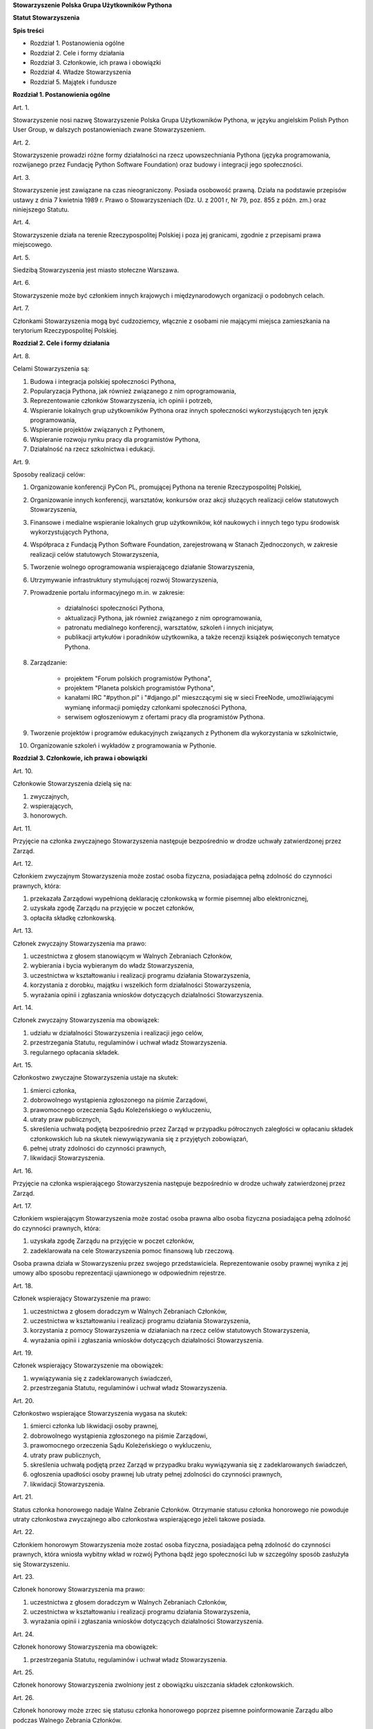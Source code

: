 **Stowarzyszenie Polska Grupa Użytkowników Pythona**

**Statut Stowarzyszenia**

**Spis treści**

* Rozdział 1. Postanowienia ogólne
* Rozdział 2. Cele i formy działania
* Rozdział 3. Członkowie, ich prawa i obowiązki
* Rozdział 4. Władze Stowarzyszenia
* Rozdział 5. Majątek i fundusze

**Rozdział 1. Postanowienia ogólne**

Art. 1.

Stowarzyszenie nosi nazwę Stowarzyszenie Polska Grupa Użytkowników Pythona, w języku angielskim Polish Python User Group, w dalszych postanowieniach zwane Stowarzyszeniem.

Art. 2.

Stowarzyszenie prowadzi różne formy działalności na rzecz upowszechniania Pythona (języka programowania, rozwijanego przez Fundację Python Software Foundation) oraz budowy i integracji jego społeczności.

Art. 3.

Stowarzyszenie jest zawiązane na czas nieograniczony. Posiada osobowość prawną. Działa na podstawie przepisów ustawy z dnia 7 kwietnia 1989 r. Prawo o Stowarzyszeniach (Dz. U. z 2001 r, Nr 79, poz. 855 z późn. zm.) oraz niniejszego Statutu.

Art. 4.

Stowarzyszenie działa na terenie Rzeczypospolitej Polskiej i poza jej granicami, zgodnie z przepisami prawa miejscowego.

Art. 5.

Siedzibą Stowarzyszenia jest miasto stołeczne Warszawa.

Art. 6.

Stowarzyszenie może być członkiem innych krajowych i międzynarodowych organizacji o podobnych celach.

Art. 7.

Członkami Stowarzyszenia mogą być cudzoziemcy, włącznie z osobami nie mającymi miejsca zamieszkania na terytorium Rzeczypospolitej Polskiej.

**Rozdział 2. Cele i formy działania**

Art. 8.

Celami Stowarzyszenia są:

#. Budowa i integracja polskiej społeczności Pythona,
#. Popularyzacja Pythona, jak również związanego z nim oprogramowania,
#. Reprezentowanie członków Stowarzyszenia, ich opinii i potrzeb,
#. Wspieranie lokalnych grup użytkowników Pythona oraz innych społeczności wykorzystujących ten język programowania,
#. Wspieranie projektów związanych z Pythonem,
#. Wspieranie rozwoju rynku pracy dla programistów Pythona,
#. Działalność na rzecz szkolnictwa i edukacji.

Art. 9.

Sposoby realizacji celów:

#. Organizowanie konferencji PyCon PL, promującej Pythona na terenie Rzeczypospolitej Polskiej,
#. Organizowanie innych konferencji, warsztatów, konkursów oraz akcji służących realizacji celów statutowych Stowarzyszenia,
#. Finansowe i medialne wspieranie lokalnych grup użytkowników, kół naukowych i innych tego typu środowisk wykorzystujących Pythona,
#. Współpraca z Fundacją Python Software Foundation, zarejestrowaną w Stanach Zjednoczonych, w zakresie realizacji celów statutowych Stowarzyszenia,
#. Tworzenie wolnego oprogramowania wspierającego działanie Stowarzyszenia,
#. Utrzymywanie infrastruktury stymulującej rozwój Stowarzyszenia,
#. Prowadzenie portalu informacyjnego m.in. w zakresie:

    * działalności społeczności Pythona,
    * aktualizacji Pythona, jak również związanego z nim oprogramowania,
    * patronatu medialnego konferencji, warsztatów, szkoleń i innych inicjatyw,
    * publikacji artykułów i poradników użytkownika, a także recenzji książek poświęconych tematyce Pythona.

#. Zarządzanie:

    * projektem "Forum polskich programistów Pythona",
    * projektem "Planeta polskich programistów Pythona",
    * kanałami IRC "#python.pl" i "#django.pl" mieszczącymi się w sieci FreeNode, umożliwiającymi wymianę informacji pomiędzy członkami społeczności Pythona,
    * serwisem ogłoszeniowym z ofertami pracy dla programistów Pythona.

#. Tworzenie projektów i programów edukacyjnych związanych z Pythonem dla wykorzystania w szkolnictwie,
#. Organizowanie szkoleń i wykładów z programowania w Pythonie.

**Rozdział 3. Członkowie, ich prawa i obowiązki**

Art. 10.

Członkowie Stowarzyszenia dzielą się na:

#. zwyczajnych,
#. wspierających,
#. honorowych.

Art. 11.

Przyjęcie na członka zwyczajnego Stowarzyszenia następuje bezpośrednio w drodze uchwały zatwierdzonej przez Zarząd.

Art. 12.

Członkiem zwyczajnym Stowarzyszenia może zostać osoba fizyczna, posiadająca pełną zdolność do czynności prawnych, która:

#. przekazała Zarządowi wypełnioną deklarację członkowską w formie pisemnej albo elektronicznej,
#. uzyskała zgodę Zarządu na przyjęcie w poczet członków,
#. opłaciła składkę członkowską.

Art. 13.

Członek zwyczajny Stowarzyszenia ma prawo:

#. uczestnictwa z głosem stanowiącym w Walnych Zebraniach Członków,
#. wybierania i bycia wybieranym do władz Stowarzyszenia,
#. uczestnictwa w kształtowaniu i realizacji programu działania Stowarzyszenia,
#. korzystania z dorobku, majątku i wszelkich form działalności Stowarzyszenia,
#. wyrażania opinii i zgłaszania wniosków dotyczących działalności Stowarzyszenia.

Art. 14.

Członek zwyczajny Stowarzyszenia ma obowiązek:

#. udziału w działalności Stowarzyszenia i realizacji jego celów,
#. przestrzegania Statutu, regulaminów i uchwał władz Stowarzyszenia.
#. regularnego opłacania składek.

Art. 15.

Członkostwo zwyczajne Stowarzyszenia ustaje na skutek:

#. śmierci członka,
#. dobrowolnego wystąpienia zgłoszonego na piśmie Zarządowi,
#. prawomocnego orzeczenia Sądu Koleżeńskiego o wykluczeniu,
#. utraty praw publicznych,
#. skreślenia uchwałą podjętą bezpośrednio przez Zarząd w przypadku półrocznych zaległości w opłacaniu składek członkowskich lub na skutek niewywiązywania się z przyjętych zobowiązań,
#. pełnej utraty zdolności do czynności prawnych,
#. likwidacji Stowarzyszenia.

Art. 16.

Przyjęcie na członka wspierającego Stowarzyszenia następuje bezpośrednio w drodze uchwały zatwierdzonej przez Zarząd.

Art. 17.

Członkiem wspierającym Stowarzyszenia może zostać osoba prawna albo osoba fizyczna posiadająca pełną zdolność do czynności prawnych, która:

#. uzyskała zgodę Zarządu na przyjęcie w poczet członków,
#. zadeklarowała na cele Stowarzyszenia pomoc finansową lub rzeczową.

Osoba prawna działa w Stowarzyszeniu przez swojego przedstawiciela. Reprezentowanie osoby prawnej wynika z jej umowy albo sposobu reprezentacji ujawnionego w odpowiednim rejestrze.

Art. 18.

Członek wspierający Stowarzyszenie ma prawo:

#. uczestnictwa z głosem doradczym w Walnych Zebraniach Członków,
#. uczestnictwa w kształtowaniu i realizacji programu działania Stowarzyszenia,
#. korzystania z pomocy Stowarzyszenia w działaniach na rzecz celów statutowych Stowarzyszenia,
#. wyrażania opinii i zgłaszania wniosków dotyczących działalności Stowarzyszenia.

Art. 19.

Członek wspierający Stowarzyszenie ma obowiązek:

#. wywiązywania się z zadeklarowanych świadczeń,
#. przestrzegania Statutu, regulaminów i uchwał władz Stowarzyszenia.

Art. 20.

Członkostwo wspierające Stowarzyszenia wygasa na skutek:

#. śmierci członka lub likwidacji osoby prawnej,
#. dobrowolnego wystąpienia zgłoszonego na piśmie Zarządowi,
#. prawomocnego orzeczenia Sądu Koleżeńskiego o wykluczeniu,
#. utraty praw publicznych,
#. skreślenia uchwałą podjętą przez Zarząd w przypadku braku wywiązywania się z zadeklarowanych świadczeń,
#. ogłoszenia upadłości osoby prawnej lub utraty pełnej zdolności do czynności prawnych,
#. likwidacji Stowarzyszenia.

Art. 21.

Status członka honorowego nadaje Walne Zebranie Członków. Otrzymanie statusu członka honorowego nie powoduje utraty członkostwa zwyczajnego albo członkostwa wspierającego jeżeli takowe posiada.

Art. 22.

Członkiem honorowym Stowarzyszenia może zostać osoba fizyczna, posiadająca pełną zdolność do czynności prawnych, która wniosła wybitny wkład w rozwój Pythona bądź jego społeczności lub w szczególny sposób zasłużyła się Stowarzyszeniu.

Art. 23.

Członek honorowy Stowarzyszenia ma prawo:

#. uczestnictwa z głosem doradczym w Walnych Zebraniach Członków,
#. uczestnictwa w kształtowaniu i realizacji programu działania Stowarzyszenia,
#. wyrażania opinii i zgłaszania wniosków dotyczących działalności Stowarzyszenia.

Art. 24.

Członek honorowy Stowarzyszenia ma obowiązek:

#. przestrzegania Statutu, regulaminów i uchwał władz Stowarzyszenia.

Art. 25.

Członek honorowy Stowarzyszenia zwolniony jest z obowiązku uiszczania składek członkowskich.

Art. 26.

Członek honorowy może zrzec się statusu członka honorowego poprzez pisemne poinformowanie Zarządu albo podczas Walnego Zebrania Członków.

Art. 27.

Statusu członka honorowego pozbawia Walne Zebranie Członków na wniosek Zarządu w przypadku sprzeniewierzenia się przez członka honorowego idei Stowarzyszenia lub rażącego naruszenia postanowień Statutu.

Art. 28.

Od uchwały Zarządu o odmowie przyjęcia na członka, uchwały o skreśleniu albo orzeczenia Sądu Koleżeńskiego o wykluczeniu, służy zainteresowanemu prawo odwołania do Walnego Zebrania Członków w ciągu 30 dni kalendarzowych od daty powiadomienia o uchwale albo orzeczeniu.

Art. 29.

Walne Zebranie Członków rozpatruje odwołanie na najbliższym posiedzeniu. Od dnia doręczenia decyzji o wykluczeniu ze Stowarzyszenia członek Stowarzyszenia jest zawieszony w prawach członkowskich.

**Rozdział 4. Władze Stowarzyszenia**

Art. 30.

Władzami Stowarzyszenia są:

#. Walne Zebranie Członków,
#. Zarząd,
#. Komisja Rewizyjna,
#. Sąd Koleżeński,
#. Rzecznik Dyscyplinarny.

Art. 31.

Kadencja Zarządu, Komisji Rewizyjnej, Sądu Koleżeńskiego i Rzecznika Dyscyplinarnego trwa dwa lata a ich wybór odbywa się w głosowaniu jawnym z nieograniczonej liczby kandydatów.

Art. 32.

Ukonstytuowanie się nowych władz nastąpić ma w ciągu 7 dni kalendarzowych od daty wyboru, a przejęcie spraw w ciągu 30 dni kalendarzowych od daty wyboru.

Do czasu ukonstytuowania się nowych władz, działają władze ówczesnej kadencji.

Art. 33.

O ile dalsze postanowienia Statutu nie stanowią inaczej, uchwały wszystkich władz Stowarzyszenia zapadają zwykłą większością głosów przy obecności co najmniej połowy członków uprawnionych do głosowania, stanowiących kworum. W przypadku równej liczby głosów decyduje głos przewodniczącego obrad.

Art. 34.

W przypadku ustąpienia lub odwołania członka władz Stowarzyszenia przed upływem kadencji, skład osobowy tych władz jest uzupełniany spośród niewybranych kandydatów w kolejności uzyskanych głosów. Liczba członków dokooptowanych nie może przekroczyć połowy liczby członków pochodzących z wyboru. W przypadku konieczności dalszego uzupełniania niezbędne jest przeprowadzenie Walnego Zebrania Członków.

Art. 35.

W przypadku ustąpienia Prezesa przed upływem kadencji, Zarząd powierza obowiązki Prezesa Wiceprezesowi Zarządu. Najbliższe Walne Zebranie Członków dokonuje wyboru nowego Prezesa na okres do końca kadencji władz.

Art. 36.

W przypadku odwołania Prezesa przed upływem kadencji, Walne Zebranie Członków dokonuje wyboru nowego Prezesa na okres do końca kadencji władz.

Art. 37.

Członkami Zarządu oraz Komisji Rewizyjnej nie mogą być osoby skazane prawomocnym wyrokiem za przestępstwo umyślne ścigane z oskarżenia publicznego lub przestępstwo skarbowe.

Członkami Zarządu nie mogą być osoby, wobec których orzeczono pozbawienie prawa prowadzenia działalności gospodarczej na własny rachunek, pełnienia funkcji członka rady nadzorczej reprezentanta lub pełnomocnika w spółce handlowej, przedsiębiorstwie państwowym, spółdzielni, fundacji lub stowarzyszeniu.

Członkami Komisji Rewizyjnej nie mogą być osoby skazane prawomocnym wyrokiem za przestępstwo z winy umyślnej.

*Walne Zebranie Członków*

Art. 38.

Walne Zebranie Członków jest najwyższą władzą Stowarzyszenia. W Walnym Zebraniu Członków uczestniczą:

#. z głosem stanowiącym - członkowie zwyczajni,
#. z głosem doradczym - członkowie wspierający i honorowi oraz zaproszeni goście.

Art. 39.

Do kompetencji Walnego Zebrania Członków należy:

#. określenie głównych kierunków działania i rozwoju Stowarzyszenia na okres kadencji,
#. podejmowanie uchwał o zmianie Statutu albo rozwiązaniu Stowarzyszenia i przeznaczeniu jego majątku,
#. wybór i odwoływanie wszystkich władz oraz członków Stowarzyszenia,
#. rozpatrywanie sprawozdań wszystkich władz Stowarzyszenia,
#. udzielanie Zarządowi absolutorium na wniosek Komisji Rewizyjnej,
#. uchwalenie rocznego budżetu Stowarzyszenia,
#. nadawanie i pozbawianie statusu członka honorowego Stowarzyszenia,
#. rozpatrywanie wniosków i postulatów zgłoszonych przez członków Stowarzyszenia lub jego władze,
#. podejmowanie uchwał w sprawach niezastrzeżonych do kompetencji innych władz Stowarzyszenia.

Art. 40.

Walne Zebranie Członków może być zwyczajne lub nadzwyczajne.

Art. 41.

Walne Zebranie Członków zwyczajne jest zwoływane przez Zarząd w siedzibie Stowarzyszenia lub innym dogodnym miejscu.

Walne Zebranie Członków zwyczajne jest zwoływane co roku jako zebranie sprawozdawcze, a co drugi rok jako spotkanie sprawozdawczo-wyborcze.

Termin obrad Zarząd podaje do wiadomości wszystkich członków co najmniej 30 dni kalendarzowych przed terminem zebrania.

Art. 42.

Walne Zebranie Członków nadzwyczajne może się odbyć w każdym czasie w siedzibie Stowarzyszenia lub innym dogodnym miejscu. Jest zwoływane przez Zarząd z jego inicjatywy, na wniosek Komisji Rewizyjnej lub pisemny wniosek co najmniej 1/3 ogólnej liczby członków zwyczajnych Stowarzyszenia.

Termin nadzwyczajnego Walnego Zebrania Członków powinien być określony nie później niż 60 dni kalendarzowych od daty wpływu wniosku do Zarządu.

Wniosek powinien zawierać propozycje terminów oraz porządku obrad.

Art. 43.

Walne Zebranie Członków nadzwyczajne obraduje nad sprawami, dla których zostało zwołane, według uchwalonego przez siebie regulaminu obrad.

Art. 44.

Walne Zebranie Członków podejmuje większością 2/3 głosów przy obecności co najmniej połowy osób uprawnionych do głosowania w sprawie:

#. zmian Statutu,
#. odwołania przed upływem kadencji Prezesa lub członków władz Stowarzyszenia,
#. pozbawienia statusu członka honorowego.

Art. 45.

Rozwiązanie Stowarzyszenia może nastąpić na mocy uchwały Walnego Zebrania Członków podjętej większością 3/4 głosów przy obecności co najmniej połowy osób uprawnionych do głosowania.

*Zarząd*

Art. 46.

Zarząd jest powoływany do kierowania całą działalnością Stowarzyszenia zgodnie z uchwałami Walnego Zebrania Członków, a także reprezentuje Stowarzyszenie wobec organów administracyjnych i sądów.

Art. 47.

W skład Zarządu wchodzi od 4 do 7 osób, w tym:

#. Prezes,
#. Wiceprezes,
#. Sekretarz,
#. Skarbnik.

Art. 48.

Do kompetencji Zarządu należy:

#. kierowanie działalnością Stowarzyszenia pomiędzy Walnymi Zebraniami Członków,
#. zwoływanie Walnego Zebrania Członków,
#. realizacja uchwał Walnego Zebrania Członków,
#. przygotowanie planów pracy i budżetu,
#. składanie sprawozdań ze swojej działalności na Walnych Zgromadzeniach Członków,
#. sprawowanie zarządu nad majątkiem Stowarzyszenia,
#. powoływanie i rozwiązywanie komisji i zespołów w celu wykonania zadań statutowych, sprawowanie nad nimi nadzoru i uchwalanie regulaminów ich działalności,
#. podejmowanie uchwał o przyjęciu bądź skreśleniu członków zwyczajnych i członków wspierających Stowarzyszenia z listy członków,
#. reprezentowanie Stowarzyszenia wobec organów administracji i sądów,
#. podejmowanie innych decyzji przewidzianych w Statucie.

Art. 49.

Posiedzenia Zarządu odbywają się w miarę potrzeb, nie rzadziej jednak niż raz na 6 miesięcy. Posiedzenie Zarządu zwołuje Prezes lub dwóch członków Zarządu działających łącznie.

Art. 50.

Zarząd podejmuje uchwały zwykłą większością głosów tylko w obecności większości swojego składu. W sytuacji równego rozłożenia głosów decyduje głos Prezesa, a pod jego nieobecność głos Wiceprezesa.

*Komisja Rewizyjna*

Art. 51.

Komisja Rewizyjna jest organem kontroli wewnętrznej Stowarzyszenia.

Art. 52.

W skład Komisji Rewizyjnej wchodzi od 3 do 5 członków, w tym:

#. Przewodniczącego,
#. Wiceprzewodniczącego,
#. Sekretarza.

Art. 53.

Do zakresu działań Komisji Rewizyjnej należy:

#. kontrolowanie całokształtu działalności Stowarzyszenia,
#. występowanie do Zarządu z wnioskami wynikającymi z przeprowadzonych kontroli,
#. występowanie do Zarządu z wnioskami o zwołanie Walnego Zebrania Członków,
#. składanie na sprawozdawczo-wyborczym Walnym Zebraniu Członków wniosków o udzielenie lub nieudzielenie absolutorium Zarządowi,
#. składanie sprawozdań ze swojej działalności na sprawozdawczo-wyborczym Walnym Zebraniu Członków.

Art. 54.

Tryb i forma działania Komisji Rewizyjnej określa regulamin przez nią uchwalony.

Art. 55.

Członkowie Komisji Rewizyjnej mogą brać udział w posiedzeniach Zarządu z głosem doradczym.

Art. 56.

Komisja Rewizyjna ma prawo żądania od członków i przedstawicieli władz Stowarzyszenia wszystkich szczebli składania pisemnych bądź ustnych wyjaśnień dotyczących kontrolowanych spraw.

Art. 57.

Członkowie Komisji Rewizyjnej nie mogą pełnić funkcji w innych władzach Stowarzyszenia, ani pozostawać z ich członkami w związku małżeńskim, we wspólnym pożyciu, w stosunku pokrewieństwa, powinowactwa lub podległości służbowej.

*Sąd Koleżeński*

Art. 58.

Sąd Koleżeński jest organem powołanym do rozstrzygania sporów i konfliktów oraz rozpatrywania spraw naruszenia zasad statutowych i etycznych w Stowarzyszeniu.

Art. 59.

W skład Sądu Koleżeńskiego wchodzi od 3 do 7 członków, w tym:

#. Przewodniczącego,
#. Wiceprzewodniczącego,
#. Sekretarza.

Art. 60.

Do zakresu działań Sądu Koleżeńskiego należy:

#. rozpatrywanie i rozstrzyganie spraw członków władz w zakresie niedopełnienia przez nich obowiązków lub przekroczenia uprawnień wynikających ze Statutu i uchwał władz Stowarzyszenia,
#. rozpatrywanie i rozstrzyganie sporów pomiędzy członkami Stowarzyszenia oraz między członkami a władzami Stowarzyszenia, powstałych na tle ich praw i obowiązków wynikających z ich przynależności i działalności w Stowarzyszeniu,
#. rozpatrywanie spraw związanych z nieprzestrzeganiem Statutu i uchwał władz Stowarzyszenia lub działaniem na szkodę Stowarzyszenia,
#. składanie sprawozdań ze swojej działalności Walnemu Zebraniu Członków.

Art. 61.

Sąd Koleżeński rozpatruje sprawy na wniosek Rzecznika Dyscyplinarnego, władz Stowarzyszenia lub wniosek zainteresowanych stron trzecich. Tryb i formy działania Sądu Koleżeńskiego określa regulamin przez nią uchwalony.

Art. 62.

Na wniosek Rzecznika Dyscyplinarnego Sąd Koleżeński może orzec wobec członka władz Stowarzyszenia o czasowym zawieszeniu go w pełnieniu funkcji do czasu ostatecznego rozstrzygnięcia sprawy, w której Rzecznik Dyscyplinarny prowadzi postępowanie.

Art. 63.

Sąd Koleżeński, stwierdzając w orzeczeniu naruszenie Statutu lub uchwał władz Stowarzyszenia, może orzec karę:

#. upomnienia,
#. nagany,
#. zawieszenia w prawach członkowskich na okres od jednego do dwóch lat,
#. trwałego wykluczenia ze Stowarzyszenia.

Art. 64.

Od orzeczenia Sądu Koleżeńskiego służy stronom prawo odwołania do Walnego Zebrania Członków. Odwołanie wnosi się w terminie 30 dni kalendarzowych od otrzymania orzeczenia Sądu Koleżeńskiego za pośrednictwem Zarządu. Odwołanie rozpatrywane jest na najbliższym zebraniu.

Art. 65.

Przewodniczący Sądu Koleżeńskiego ma prawo uczestniczenia w posiedzeniach Zarządu i Komisji Rewizyjnej z głosem doradczym.

Art. 66.

Członkowie Sądu Koleżeńskiego nie mogą pełnić funkcji w innych władzach Stowarzyszenia, ani pozostawać z ich członkami w związku małżeńskim, we wspólnym pożyciu, w stosunku pokrewieństwa, powinowactwa lub podległości służbowej.

*Rzecznik Dyscyplinarny*

Art. 67.

Rzecznik Dyscyplinarny wybierany jest przez Walne Zebranie Członków.

Art. 68.

Zadaniem Rzecznika Dyscyplinarnego jest wszczynanie i prowadzenie postępowania dyscyplinarnego w przypadku uzyskania informacji o naruszeniu przez członka Stowarzyszenia postanowień Statutu lub uchwał władz Stowarzyszenia oraz kierowanie spraw do Sądu Koleżeńskiego.

Art. 69.

Tryb i formy działania Rzecznika Dyscyplinarnego określa regulamin.

Art. 70.

Rzecznik Dyscyplinarny nie może pełnić funkcji w innych władzach Stowarzyszenia, ani pozostawać z ich członkami w związku małżeńskim, we wspólnym pożyciu, w stosunku pokrewieństwa, powinowactwa lub podległości służbowej.

**Rozdział 5. Majątek i fundusze**

Art. 71.

Majątek Stowarzyszenia stanowią nieruchomości, ruchomości i fundusze.

Art. 72.

Majątek Stowarzyszenia powstaje z:

#. składek członkowskich
#. dochodów z nieruchomości i ruchomości stanowiących własność lub będących w użytkowaniu Stowarzyszenia,
#. dotacji, kontraktów państwowych i subwencji,
#. darowizn, zapisów i spadków,
#. wpływów z działalności własnej,
#. wpływów z ofiarności publicznej,
#. wpływów ze zbiórek publicznych,
#. wpływów z loterii oraz aukcji.

Art. 73.

Środki pieniężne, niezależnie od źródeł pochodzenia, mogą być przechowywane wyłącznie na koncie Stowarzyszenia. Wpłaty gotówkowe winny być, przy uwzględnieniu bieżących potrzeb, jak najszybciej na to konto przelane.

Art. 74.
Wysokość składek członkowskich i termin ich wpłacania ustala Zarząd.

Art. 75.

Zarząd może tworzyć fundusze celowe, wyodrębniając w tym celu posiadane w swojej dyspozycji środki finansowe.

Art. 76.

Zarząd zobowiązany jest dołożyć wszelkich starań w celu utrzymania zapasu środków na koncie Stowarzyszenia wystarczającego na pokrycie stałych zobowiązań Stowarzyszenia przez okres co najmniej 3 miesięcy.

Art. 77.

W imieniu Stowarzyszenia oświadczenia woli, w tym w sprawach finansowych, podpisują dwie osoby z Zarządu, przy czym przynajmniej jedną z tych osób musi być Prezes, Wiceprezes albo Skarbnik Stowarzyszenia.

Art. 78.

Zabronione jest:

#. udzielanie pożyczek lub zabezpieczenie zobowiązań majątkiem Stowarzyszenia w stosunku do jego członków, członków organów lub pracowników oraz osób, z którymi członkowie, członkowie organów oraz pracownicy Stowarzyszenia pozostają w związku małżeńskim, we wspólnym pożyciu albo w stosunku pokrewieństwa lub powinowactwa w linii prostej, pokrewieństwa lub powinowactwa w linii bocznej do drugiego stopnia albo są związani z tytułu przysposobienia, opieki lub kurateli, zwanych dalej “osobami bliskimi”.
#. przekazywanie majątku Stowarzyszenia na rzecz jego członków, członków organów lub pracowników oraz ich osób bliskich, na zasadach innych niż w stosunku do osób trzecich, w szczególności, jeżeli przekazanie to następuje bezpłatnie lub na preferencyjnych warunkach,
#. wykorzystanie majątku Stowarzyszenia na rzecz członków, członków organów lub pracowników oraz ich osób bliskich na zasadach innych niż w stosunku do osób trzecich, chyba że to wykorzystanie bezpośrednio wynika z celu statutowego.
#. dokonywanie zakupu towarów lub usług od podmiotów, w których uczestniczą członkowie Stowarzyszenia, członkowie jego organów lub pracownicy oraz ich osób bliskich na zasadach innych niż w stosunku do osób trzecich lub po cenach wyższych niż rynkowe.